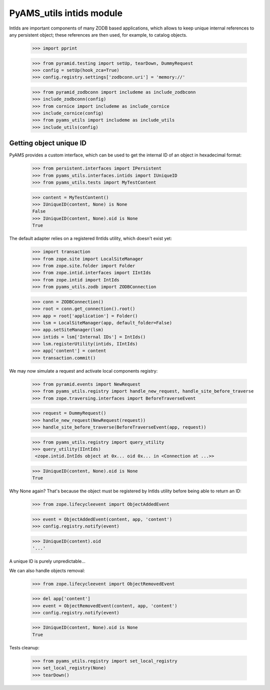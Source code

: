 
=========================
PyAMS_utils intids module
=========================

IntIds are important components of many ZODB based applications, which allows to keep
unique internal references to any persistent object; these references are then used, for
example, to catalog objects.

    >>> import pprint

    >>> from pyramid.testing import setUp, tearDown, DummyRequest
    >>> config = setUp(hook_zca=True)
    >>> config.registry.settings['zodbconn.uri'] = 'memory://'

    >>> from pyramid_zodbconn import includeme as include_zodbconn
    >>> include_zodbconn(config)
    >>> from cornice import includeme as include_cornice
    >>> include_cornice(config)
    >>> from pyams_utils import includeme as include_utils
    >>> include_utils(config)


Getting object unique ID
------------------------

PyAMS provides a custom interface, which can be used to get the internal ID of an object in
hexadecimal format:

    >>> from persistent.interfaces import IPersistent
    >>> from pyams_utils.interfaces.intids import IUniqueID
    >>> from pyams_utils.tests import MyTestContent

    >>> content = MyTestContent()
    >>> IUniqueID(content, None) is None
    False
    >>> IUniqueID(content, None).oid is None
    True


The default adapter relies on a registered IIntIds utility, which doesn't exist yet:

    >>> import transaction
    >>> from zope.site import LocalSiteManager
    >>> from zope.site.folder import Folder
    >>> from zope.intid.interfaces import IIntIds
    >>> from zope.intid import IntIds
    >>> from pyams_utils.zodb import ZODBConnection

    >>> conn = ZODBConnection()
    >>> root = conn.get_connection().root()
    >>> app = root['application'] = Folder()
    >>> lsm = LocalSiteManager(app, default_folder=False)
    >>> app.setSiteManager(lsm)
    >>> intids = lsm['Internal IDs'] = IntIds()
    >>> lsm.registerUtility(intids, IIntIds)
    >>> app['content'] = content
    >>> transaction.commit()

We may now simulate a request and activate local components registry:

    >>> from pyramid.events import NewRequest
    >>> from pyams_utils.registry import handle_new_request, handle_site_before_traverse
    >>> from zope.traversing.interfaces import BeforeTraverseEvent

    >>> request = DummyRequest()
    >>> handle_new_request(NewRequest(request))
    >>> handle_site_before_traverse(BeforeTraverseEvent(app, request))

    >>> from pyams_utils.registry import query_utility
    >>> query_utility(IIntIds)
     <zope.intid.IntIds object at 0x... oid 0x... in <Connection at ...>>

    >>> IUniqueID(content, None).oid is None
    True

Why None again? That's because the object must be registered by IntIds utility before being
able to return an ID:

    >>> from zope.lifecycleevent import ObjectAddedEvent

    >>> event = ObjectAddedEvent(content, app, 'content')
    >>> config.registry.notify(event)

    >>> IUniqueID(content).oid
    '...'

A unique ID is purely unpredictable...

We can also handle objects removal:

    >>> from zope.lifecycleevent import ObjectRemovedEvent

    >>> del app['content']
    >>> event = ObjectRemovedEvent(content, app, 'content')
    >>> config.registry.notify(event)

    >>> IUniqueID(content, None).oid is None
    True


Tests cleanup:

    >>> from pyams_utils.registry import set_local_registry
    >>> set_local_registry(None)
    >>> tearDown()

